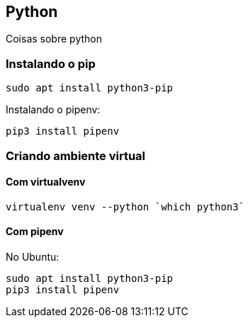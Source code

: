 == Python

Coisas sobre python

=== Instalando o pip

----
sudo apt install python3-pip
----

Instalando o pipenv:

----
pip3 install pipenv
----

=== Criando ambiente virtual



==== Com virtualvenv

----
virtualenv venv --python `which python3`
----

==== Com pipenv

No Ubuntu:

----
sudo apt install python3-pip
pip3 install pipenv
----

